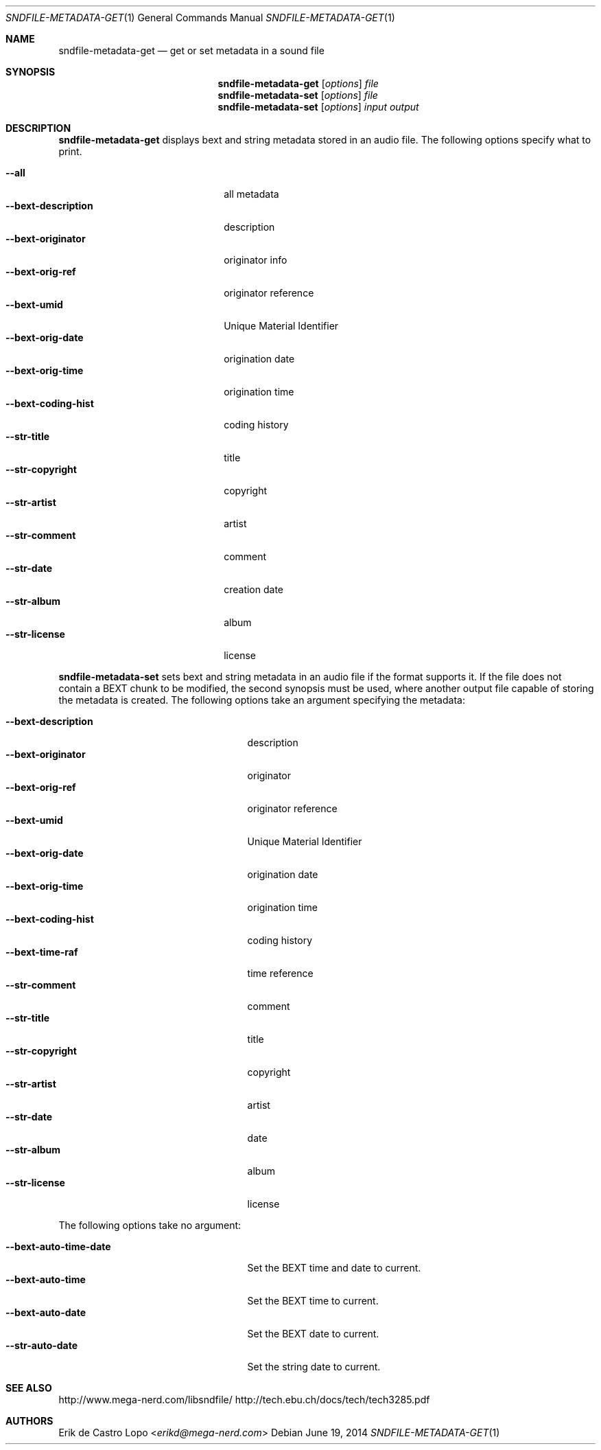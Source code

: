 .Dd "June 19, 2014"
.Dt SNDFILE-METADATA-GET 1
.Os
.Sh NAME
.Nm sndfile-metadata-get
.Nd get or set metadata in a sound file
.Sh SYNOPSIS
.Nm sndfile-metadata-get
.Op Ar options
.Ar file
.Nm sndfile-metadata-set
.Op Ar options
.Ar file
.Nm sndfile-metadata-set
.Op Ar options
.Ar input
.Ar output
.Sh DESCRIPTION
.Nm sndfile-metadata-get
displays bext and string metadata stored in an audio file.
The following options specify what to print.
.Pp
.Bl -tag -width bext-descriptionXXXX -compact
.It Fl -all
all metadata
.It Fl -bext-description
description
.It Fl -bext-originator
originator info
.It Fl -bext-orig-ref
originator reference
.It Fl -bext-umid
Unique Material Identifier
.It Fl -bext-orig-date
origination date
.It Fl -bext-orig-time
origination time
.It Fl -bext-coding-hist
coding history
.It Fl -str-title
title
.It Fl -str-copyright
copyright
.It Fl -str-artist
artist
.It Fl -str-comment
comment
.It Fl -str-date
creation date
.It Fl -str-album
album
.It Fl -str-license
license
.El
.Pp
.Nm sndfile-metadata-set
sets bext and string metadata in an audio file if the format supports it.
If the file does not contain a BEXT chunk to be modified,
the second synopsis must be used, where another output file
capable of storing the metadata is created.
The following options take an argument specifying the metadata:
.Pp
.Bl -tag -width bext-coding-histXXXXXXX -compact
.It Fl -bext-description
description
.It Fl -bext-originator
originator
.It Fl -bext-orig-ref
originator reference
.It Fl -bext-umid
Unique Material Identifier
.It Fl -bext-orig-date
origination date
.It Fl -bext-orig-time
origination time
.It Fl -bext-coding-hist
coding history
.It Fl -bext-time-raf
time reference
.It Fl -str-comment
comment
.It Fl -str-title
title
.It Fl -str-copyright
copyright
.It Fl -str-artist
artist
.It Fl -str-date
date
.It Fl -str-album
album
.It Fl -str-license
license
.El
.Pp
The following options take no argument:
.Pp
.Bl -tag -width bext-coding-histXXXXXXX -compact
.It Fl -bext-auto-time-date
Set the BEXT time and date to current.
.It Fl -bext-auto-time
Set the BEXT time to current.
.It Fl -bext-auto-date
Set the BEXT date to current.
.It Fl -str-auto-date
Set the string date to current.
.El
.Sh SEE ALSO
.Lk http://www.mega-nerd.com/libsndfile/
.Lk http://tech.ebu.ch/docs/tech/tech3285.pdf
.Sh AUTHORS
.An Erik de Castro Lopo Aq Mt erikd@mega-nerd.com
